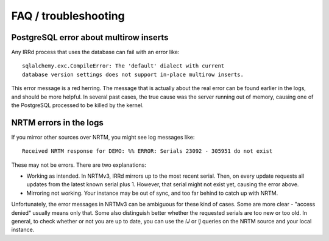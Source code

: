 =====================
FAQ / troubleshooting
=====================

PostgreSQL error about multirow inserts
---------------------------------------

Any IRRd process that uses the database can fail with an error like::

    sqlalchemy.exc.CompileError: The 'default' dialect with current
    database version settings does not support in-place multirow inserts.

This error message is a red herring. The message that is actually about the
real error can be found earlier in the logs, and should be more helpful.
In several past cases, the true cause was the server running out of memory,
causing one of the PostgreSQL processed to be killed by the kernel.


NRTM errors in the logs
-----------------------

If you mirror other sources over NRTM, you might see log messages like::

    Received NRTM response for DEMO: %% ERROR: Serials 23092 - 305951 do not exist

These may not be errors. There are two explanations:

* Working as intended. In NRTMv3, IRRd mirrors up to the most recent serial.
  Then, on every update requests all updates from the latest known serial plus 1.
  However, that serial might not exist yet, causing the error above.
* Mirroring not working. Your instance may be out of sync, and too far behind
  to catch up with NRTM.

Unfortunately, the error messages in NRTMv3 can be ambiguous for these kind
of cases. Some are more clear - "access denied" usually means only that. Some
also distinguish better whether the requested serials are too new or too old.
In general, to check whether or not you are up to date, you can use the
`!J` or `!j` queries on the NRTM source and your local instance.
